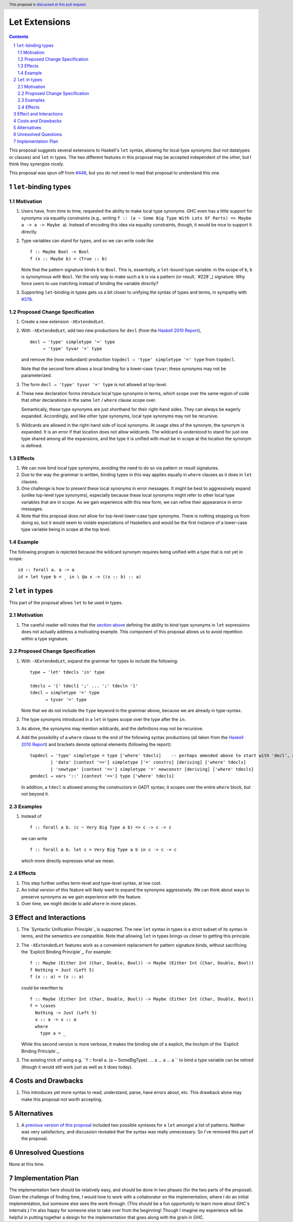 Let Extensions
==============

.. author:: Richard Eisenberg
.. date-accepted::
.. ticket-url::
.. implemented::
.. highlight:: haskell
.. header:: This proposal is `discussed at this pull request <https://github.com/ghc-proposals/ghc-proposals/pull/523>`_.
.. sectnum::
.. contents::

.. _`#448`: https://github.com/ghc-proposals/ghc-proposals/pull/448
.. _`#378`: https://github.com/ghc-proposals/ghc-proposals/blob/master/proposals/0378-dependent-type-design.rst

This proposal suggests several extensions to Haskell's ``let`` syntax,
allowing for local type synonyms (but not datatypes or classes) and ``let`` in
types. The two different features in this proposal
may be accepted independent of the other, but I think they synergize nicely.

This proposal was spun off from `#448`_, but you do not need to read that
proposal to understand this one.

``let``-binding types
---------------------

.. _type-let:

Motivation
~~~~~~~~~~

1. Users have, from time to time, requested the ability to make local type synonyms.
   GHC even has a little support for synonyms via equality constraints (e.g., writing
   ``f :: (a ~ Some Big Type With Lots Of Parts) => Maybe a -> a -> Maybe a``). Instead
   of encoding this idea via equality constraints, though, it would be nice to support
   it directly.

#. Type variables can stand for types, and so we can write code like ::

     f :: Maybe Bool -> Bool
     f (x :: Maybe b) = (True :: b)

   Note that the pattern signature binds ``b`` to ``Bool``. This is, essentially, a ``let``\ -bound
   type variable: in the scope of ``b``, ``b`` is synonymous with ``Bool``. Yet the only way
   to make such a ``b`` is via a pattern (or result, `#228`_) signature. Why force users
   to use matching instead of binding the variable directly?

#. Supporting ``let``\ -binding in types gets us a bit closer to unifying the syntax
   of types and terms, in sympathy with `#378`_.

Proposed Change Specification
~~~~~~~~~~~~~~~~~~~~~~~~~~~~~

1. Create a new extension ``-XExtendedLet``.

#. With ``-XExtendedLet``, add two new productions for ``decl`` (from the `Haskell 2010 Report`_), ::

     decl → 'type' simpletype '=' type
          → 'type' tyvar '=' type

   and remove the (now redundant) production ``topdecl → 'type' simpletype '=' type`` from ``topdecl``.

   Note that the second form allows a local binding for a lower-case ``tyvar``; these
   synonyms may not be parameterized.

#. The form ``decl → 'type' tyvar '=' type`` is not allowed at top-level.

#. These new declaration forms introduce local type synonyms in terms, which scope over the same
   region of code that other declarations in the same ``let`` / ``where`` clause scope over.

   Semantically, these type synonyms are just shorthand for their right-hand sides. They can
   always be eagerly expanded. Accordingly, and like other type synonyms, local type synonyms
   may not be recursive.

#. Wildcards are allowed in the right-hand side of local synonyms. At usage sites of the
   synonym, the synonym is expanded. It is an error if that location does not allow wildcards.
   The wildcard is understood to stand for just one type shared among all the expansions,
   and the type it is unified with must be in scope at the location the synonym is defined.

Effects
~~~~~~~

1. We can now bind local type synonyms, avoiding the need to do so via pattern or result
   signatures.

#. Due to the way the grammar is written, binding types in this way
   applies equally in ``where`` clauses as it does in ``let`` clauses.

#. One challenge is how to present these local synonyms in error messages. It might be
   best to aggressively expand (unlike top-level type synonyms), especially because these
   local synonyms might refer to other local type variables that are in scope. As we gain
   experience with this new form, we can refine their appearance in error messages.

#. Note that this proposal does *not* allow for top-level lower-case type synonyms. There
   is nothing stopping us from doing so, but it would seem to violate expectations of Haskellers
   and would be the first instance of a lower-case type variable being in scope at the top level.

Example
~~~~~~~

The following program is rejected because the wildcard synonym requires being unified with
a type that is not yet in scope::

  id :: forall a. a -> a
  id = let type b = _ in \ @a x -> ((x :: b) :: a)

``let`` in types
----------------

This part of the proposal allows ``let`` to be used in types.

Motivation
~~~~~~~~~~

1. The careful reader will notes that the `section above <#type-let>`_ defining
   the ability to bind type synonyms in ``let`` expressions does not actually address
   a motivating example. This component of this proposal allows us to avoid repetition
   within a type signature.

Proposed Change Specification
~~~~~~~~~~~~~~~~~~~~~~~~~~~~~

1. With ``-XExtendedLet``, expand the grammar for types to include the following::

     type → 'let' tdecls 'in' type

     tdecls → '{' tdecl1 ';' ... ';' tdecln '}'
     tdecl → simpletype '=' type
           → tyvar '=' type

   Note that we do not include the ``type`` keyword in the grammar above, because
   we are already in type-syntax.

#. The type synonyms introduced in a ``let`` in types scope over the type after the
   ``in``.

#. As above, the synonyms may mention wildcards, and the definitions
   may not be recursive.

#. Add the possibility of a ``where`` clause to the end of the
   following syntax productions (all taken from the `Haskell 2010
   Report
   <https://www.haskell.org/onlinereport/haskell2010/haskellch10.html#x17-17500010>`_)
   and brackets denote optional elements (following the report)::

     topdecl → 'type' simpletype = type ['where' tdecls]    -- perhaps amended above to start with 'decl', not 'topdecl'
             | 'data' [context '=>'] simpletype ['=' constrs] [deriving] ['where' tdecls]
             | 'newtype' [context '=>'] simpletype '=' newconstr [deriving] ['where' tdecls]
     gendecl → vars '::' [context '=>'] type ['where' tdecls]

   In addition, a ``tdecl`` is allowed among the constructors in GADT syntax;
   it scopes over the entire ``where`` block, but not beyond it.

Examples
~~~~~~~~

1. Instead of ::

     f :: forall a b. (c ~ Very Big Type a b) => c -> c -> c

   we can write ::

     f :: forall a b. let c = Very Big Type a b in c -> c -> c

   which more directly expresses what we mean.

Effects
~~~~~~~

1. This step further unifies term-level and type-level syntax, at low cost.

#. An initial version of this feature will likely want to expand the synonyms
   aggressively. We can think about ways to preserve synonyms as we gain experience
   with the feature.

#. Over time, we might decide to add ``where`` in more places.
   
Effect and Interactions
-----------------------

1. The `Syntactic Unification Principle`_ is supported. The new ``let`` syntax in types is a strict subset
   of its syntax in terms, and the semantics are compatible. Note that allowing ``let`` in types brings
   us closer to getting this principle.

#. The ``-XExtendedLet`` features work as a convenient replacement
   for pattern signature binds, without sacrificing the `Explicit Binding Principle`_. For example::

     f :: Maybe (Either Int (Char, Double, Bool)) -> Maybe (Either Int (Char, Double, Bool))
     f Nothing = Just (Left 5)
     f (x :: a) = (x :: a)

   could be rewritten to ::

     f :: Maybe (Either Int (Char, Double, Bool)) -> Maybe (Either Int (Char, Double, Bool))
     f = \cases
       Nothing -> Just (Left 5)
       x :: a -> x :: a
       where
         type a = _

   While this second version is more verbose, it makes the binding site of ``a`` explicit, the
   linchpin of the `Explicit Binding Principle`_.

#. The existing trick of using e.g. ``f :: forall a. (a ~ SomeBigType). ... a ... a ... a `` to
   bind a type variable can be retired (though it would still work just as well as it does today).

Costs and Drawbacks
-------------------

1. This introduces yet more syntax to read, understand, parse, have errors about, etc. This drawback
   alone may make this proposal not worth accepting.

Alternatives
------------

1. A `previous version of this proposal <https://github.com/goldfirere/ghc-proposals/blob/29abac166f44dc02b492462c2bcb942a8717354f/proposals/0000-extended-let.rst#id15>`_ included two possible syntaxes for a ``let`` amongst a list of patterns. Neither was very satisfactory, and
   discussion revealed that the syntax was really unnecessary. So I've removed this part of the proposal.


Unresolved Questions
--------------------

None at this time.

Implementation Plan
-------------------

The implementation here should be relatively easy, and should be done
in two phases (for the two parts of the proposal). Given the challenge
of finding time, I would love to work with a collaborator on the
implementation, where I do an initial implementation, but someone else
sees the work through. (This should be a fun opportunity to learn more
about GHC's internals.) I'm also happy for someone else to take over
from the beginning! Though I imagine my experience will be helpful in
putting together a design for the implementation that goes along with
the grain in GHC.
